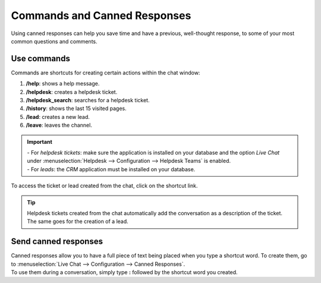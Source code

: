 =============================
Commands and Canned Responses
=============================

Using canned responses can help you save time and have a previous, well-thought response, to some
of your most common questions and comments.

Use commands
============

Commands are shortcuts for creating certain actions within the chat window:

#. **/help**: shows a help message.
#. **/helpdesk**: creates a helpdesk ticket.
#. **/helpdesk_search**: searches for a helpdesk ticket.
#. **/history**: shows the last 15 visited pages.
#. **/lead**: creates a new lead.
#. **/leave**: leaves the channel.

.. important::
   | - For *helpdesk tickets*: make sure the application is installed on your database and the
     option *Live Chat* under :menuselection:`Helpdesk --> Configuration --> Helpdesk Teams`
     is enabled.
   | - For *leads*: the *CRM* application must be installed on your database.

To access the ticket or lead created from the chat, click on the shortcut link.

.. image:: media/create_ticket.png
   :align: center
   :alt: View of the chat window with a helpdesk ticket created in Odoo Live Chat

.. tip::
   Helpdesk tickets created from the chat automatically add the conversation as a description of
   the ticket. The same goes for the creation of a lead.

Send canned responses
=====================

| Canned responses allow you to have a full piece of text being placed when you type a shortcut word.
  To create them, go to :menuselection:`Live Chat --> Configuration --> Canned Responses`.
| To use them during a conversation, simply type **:** followed by the shortcut word you created.

.. image:: media/canned_response.png
   :align: center
   :alt: View of a chat window and the use of a canned response in Odoo Live Chat

.. seealso::
   - :doc:`ratings`
